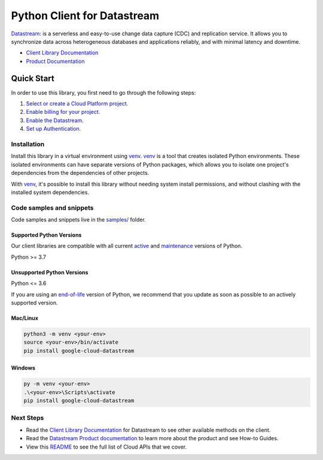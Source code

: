 Python Client for Datastream
============================

|stable| |pypi| |versions|

`Datastream`_: is a serverless and easy-to-use change data capture (CDC) and replication service. It allows you to synchronize data across heterogeneous databases and applications reliably, and with minimal latency and downtime.

- `Client Library Documentation`_
- `Product Documentation`_

.. |stable| image:: https://img.shields.io/badge/support-stable-gold.svg
   :target: https://github.com/googleapis/google-cloud-python/blob/main/README.rst#stability-levels
.. |pypi| image:: https://img.shields.io/pypi/v/google-cloud-datastream.svg
   :target: https://pypi.org/project/google-cloud-datastream/
.. |versions| image:: https://img.shields.io/pypi/pyversions/google-cloud-datastream.svg
   :target: https://pypi.org/project/google-cloud-datastream/
.. _Datastream: https://cloud.google.com/datastream/
.. _Client Library Documentation: https://cloud.google.com/python/docs/reference/datastream/latest/summary_overview
.. _Product Documentation:  https://cloud.google.com/datastream/

Quick Start
-----------

In order to use this library, you first need to go through the following steps:

1. `Select or create a Cloud Platform project.`_
2. `Enable billing for your project.`_
3. `Enable the Datastream.`_
4. `Set up Authentication.`_

.. _Select or create a Cloud Platform project.: https://console.cloud.google.com/project
.. _Enable billing for your project.: https://cloud.google.com/billing/docs/how-to/modify-project#enable_billing_for_a_project
.. _Enable the Datastream.:  https://cloud.google.com/datastream/
.. _Set up Authentication.: https://googleapis.dev/python/google-api-core/latest/auth.html

Installation
~~~~~~~~~~~~

Install this library in a virtual environment using `venv`_. `venv`_ is a tool that
creates isolated Python environments. These isolated environments can have separate
versions of Python packages, which allows you to isolate one project's dependencies
from the dependencies of other projects.

With `venv`_, it's possible to install this library without needing system
install permissions, and without clashing with the installed system
dependencies.

.. _`venv`: https://docs.python.org/3/library/venv.html


Code samples and snippets
~~~~~~~~~~~~~~~~~~~~~~~~~

Code samples and snippets live in the `samples/`_ folder.

.. _samples/: https://github.com/googleapis/google-cloud-python/tree/main/packages/google-cloud-datastream/samples


Supported Python Versions
^^^^^^^^^^^^^^^^^^^^^^^^^
Our client libraries are compatible with all current `active`_ and `maintenance`_ versions of
Python.

Python >= 3.7

.. _active: https://devguide.python.org/devcycle/#in-development-main-branch
.. _maintenance: https://devguide.python.org/devcycle/#maintenance-branches

Unsupported Python Versions
^^^^^^^^^^^^^^^^^^^^^^^^^^^
Python <= 3.6

If you are using an `end-of-life`_
version of Python, we recommend that you update as soon as possible to an actively supported version.

.. _end-of-life: https://devguide.python.org/devcycle/#end-of-life-branches

Mac/Linux
^^^^^^^^^

.. code-block:: console

    python3 -m venv <your-env>
    source <your-env>/bin/activate
    pip install google-cloud-datastream


Windows
^^^^^^^

.. code-block:: console

    py -m venv <your-env>
    .\<your-env>\Scripts\activate
    pip install google-cloud-datastream

Next Steps
~~~~~~~~~~

-  Read the `Client Library Documentation`_ for Datastream
   to see other available methods on the client.
-  Read the `Datastream Product documentation`_ to learn
   more about the product and see How-to Guides.
-  View this `README`_ to see the full list of Cloud
   APIs that we cover.

.. _Datastream Product documentation:  https://cloud.google.com/datastream/
.. _README: https://github.com/googleapis/google-cloud-python/blob/main/README.rst
